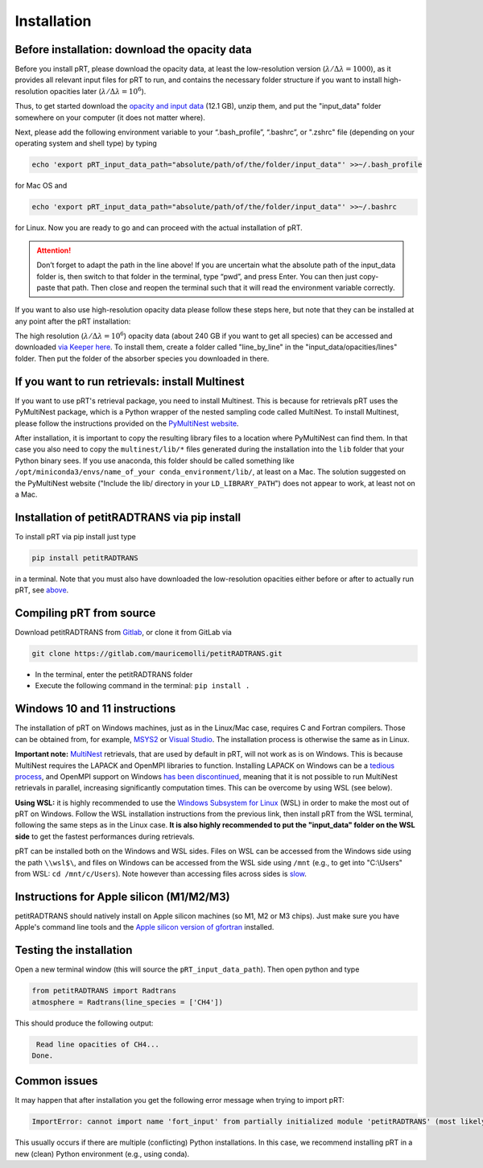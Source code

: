 Installation
============

Before installation: download the opacity data
______________________________________________

Before you install pRT, please download the opacity data, at least the
low-resolution version (:math:`\lambda/\Delta\lambda=1000`), as it
provides all relevant input files for pRT to run, and contains the
necessary folder structure if you want to install high-resolution
opacities later (:math:`\lambda/\Delta\lambda=10^6`).

Thus, to get started download the `opacity and input data
<https://keeper.mpdl.mpg.de/f/78b3c66857924b5aacdd/?dl=1>`_
(12.1 GB), unzip them, and put the "input_data" folder somewhere on
your computer (it does not matter where).

Next, please add the following environment variable to your
“.bash_profile”, “.bashrc”, or ".zshrc" file (depending on your operating system and shell type)
by typing 

.. code-block:: bash

   echo 'export pRT_input_data_path="absolute/path/of/the/folder/input_data"' >>~/.bash_profile

for Mac OS and

.. code-block:: bash

   echo 'export pRT_input_data_path="absolute/path/of/the/folder/input_data"' >>~/.bashrc

for Linux. Now you are ready to go and can proceed with the actual
installation of pRT.

.. attention::
   Don’t forget to adapt the path in the line above! If you are
   uncertain what the absolute path of the input_data folder is, then
   switch to that folder in the terminal, type “pwd”, and press Enter.
   You can then just copy-paste that path. Then close and reopen the
   terminal such that it will read the environment variable correctly.

If you want to also use high-resolution opacity
data please follow these steps here, but note that they can be
installed at any point after the pRT installation:

The high resolution (:math:`\lambda/\Delta\lambda=10^6`) opacity data
(about 240 GB if you want to get all species) can be
accessed and downloaded `via Keeper here`_. To
install them, create a folder called "line_by_line" in the
"input_data/opacities/lines" folder. Then put the folder of the absorber
species you downloaded in there.

.. _`via Keeper here`: https://keeper.mpdl.mpg.de/d/e627411309ba4597a343/

If you want to run retrievals: install Multinest
________________________________________________

If you want to use pRT's retrieval package, you need to install Multinest.
This is because for retrievals pRT uses the PyMultiNest package,
which is a Python wrapper of the nested sampling code called MultiNest.
To install Multinest, please follow the instructions provided on the
`PyMultiNest website <https://johannesbuchner.github.io/PyMultiNest/install.html#building-the-libraries>`_.

After installation, it is important to copy the resulting library files to a location where PyMultiNest can find them.
In that case you also need to copy the ``multinest/lib/*`` files generated during the installation
into the ``lib`` folder that your Python binary sees.
If you use anaconda, this folder should be called something like ``/opt/miniconda3/envs/name_of_your conda_environment/lib/``,
at least on a Mac. The solution suggested on the PyMultiNest website ("Include the lib/ directory in your ``LD_LIBRARY_PATH``")
does not appear to work, at least not on a Mac.

Installation of petitRADTRANS via pip install
_____________________________________________

To install pRT via pip install just type

.. code-block:: bash

   pip install petitRADTRANS

in a terminal. Note that you must also have downloaded the low-resolution
opacities either before or after to actually run pRT, see
`above <#pre-installation-download-the-opacity-data>`_.

Compiling pRT from source
_________________________

Download petitRADTRANS from `Gitlab <https://gitlab.com/mauricemolli/petitRADTRANS.git>`_, or clone it from GitLab via

.. code-block:: bash
		
   git clone https://gitlab.com/mauricemolli/petitRADTRANS.git

- In the terminal, enter the petitRADTRANS folder
- Execute the following command in the terminal: ``pip install .``

Windows 10 and 11 instructions
_____________________

The installation of pRT on Windows machines, just as in the Linux/Mac case, requires C and Fortran compilers. Those can be obtained from, for example, `MSYS2 <https://www.msys2.org/>`_ or `Visual Studio <https://visualstudio.microsoft.com/>`_. The installation process is otherwise the same as in Linux.

**Important note:** `MultiNest <https://github.com/JohannesBuchner/MultiNest>`_ retrievals, that are used by default in pRT, will not work as is on Windows. This is because MultiNest requires the LAPACK and OpenMPI libraries to function. Installing LAPACK on Windows can be a `tedious process <https://icl.utk.edu/lapack-for-windows/lapack/>`_, and OpenMPI support on Windows `has been discontinued <https://www.open-mpi.org/software/ompi/v1.6/ms-windows.php>`_, meaning that it is not possible to run MultiNest retrievals in parallel, increasing significantly computation times. This can be overcome by using WSL (see below).

**Using WSL:** it is highly recommended to use the `Windows Subsystem for Linux <https://learn.microsoft.com/en-us/windows/wsl/install>`_ (WSL) in order to make the most out of pRT on Windows. Follow the WSL installation instructions from the previous link, then install pRT from the WSL terminal, following the same steps as in the Linux case. **It is also highly recommended to put the "input_data" folder on the WSL side** to get the fastest performances during retrievals.

pRT can be installed both on the Windows and WSL sides. Files on WSL can be accessed from the Windows side using the path ``\\wsl$\``, and files on Windows can be accessed from the WSL side using ``/mnt`` (e.g., to get into "C:\\Users" from WSL: ``cd /mnt/c/Users``). Note however than accessing files across sides is `slow <https://learn.microsoft.com/en-us/windows/wsl/setup/environment#file-storage>`_.

Instructions for Apple silicon (M1/M2/M3)
_________________________________________

petitRADTRANS should natively install on Apple silicon machines (so M1, M2 or M3 chips).
Just make sure you have Apple's command line tools and
the `Apple silicon version of gfortran <https://github.com/fxcoudert/gfortran-for-macOS/releases>`_ installed.

Testing the installation
________________________

Open a new terminal window (this will source the ``pRT_input_data_path``). Then open python and type

.. code-block:: python
		
   from petitRADTRANS import Radtrans
   atmosphere = Radtrans(line_species = ['CH4'])

This should produce the following output:

.. code-block:: bash
		
     Read line opacities of CH4...
    Done.


Common issues
_____________

It may happen that after installation you get the following error message when trying to import pRT:

.. code-block:: bash

    ImportError: cannot import name 'fort_input' from partially initialized module 'petitRADTRANS' (most likely due to a circular import)

This usually occurs if there are multiple (conflicting) Python installations. In this case, we recommend
installing pRT in a new (clean) Python environment (e.g., using conda).
